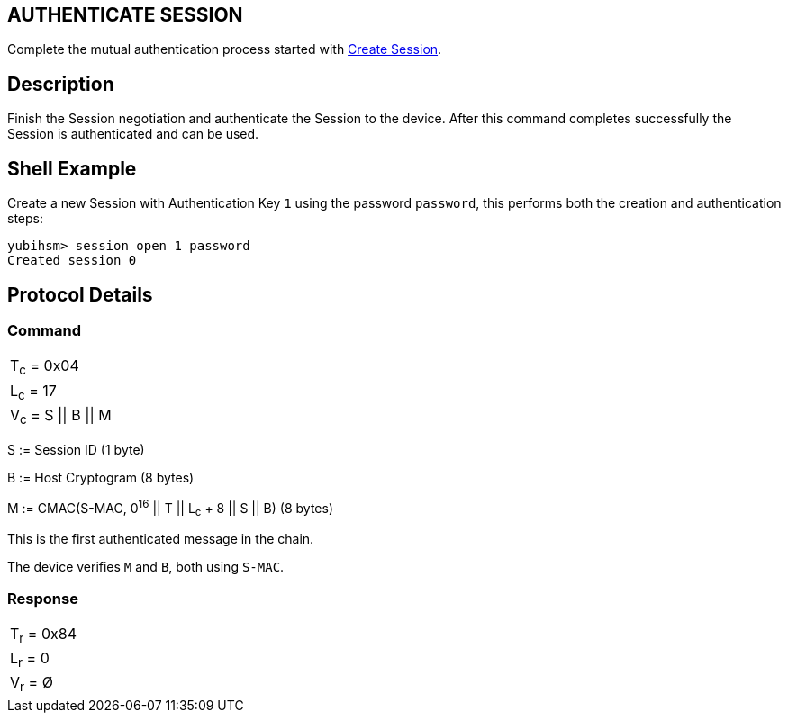 == AUTHENTICATE SESSION

Complete the mutual authentication process started with
link:Create_Session.adoc[Create Session].

== Description

Finish the Session negotiation and authenticate the Session to the device.
After this command completes successfully the Session is authenticated and
can be used.

== Shell Example

Create a new Session with Authentication Key `1` using the password `password`, this performs
both the creation and authentication steps:

  yubihsm> session open 1 password
  Created session 0

== Protocol Details

=== Command

|==================
|T~c~ = 0x04
|L~c~ = 17
|V~c~ = S \|\| B \|\| M
|==================

S := Session ID (1 byte)

B := Host Cryptogram (8 bytes)

M := CMAC(S-MAC, 0^16^ || T || L~c~ + 8 || S || B) (8 bytes)

This is the first authenticated message in the chain.

The device verifies `M` and `B`, both using `S-MAC`.

=== Response

|===========
|T~r~ = 0x84
|L~r~ = 0
|V~r~ = Ø
|===========
